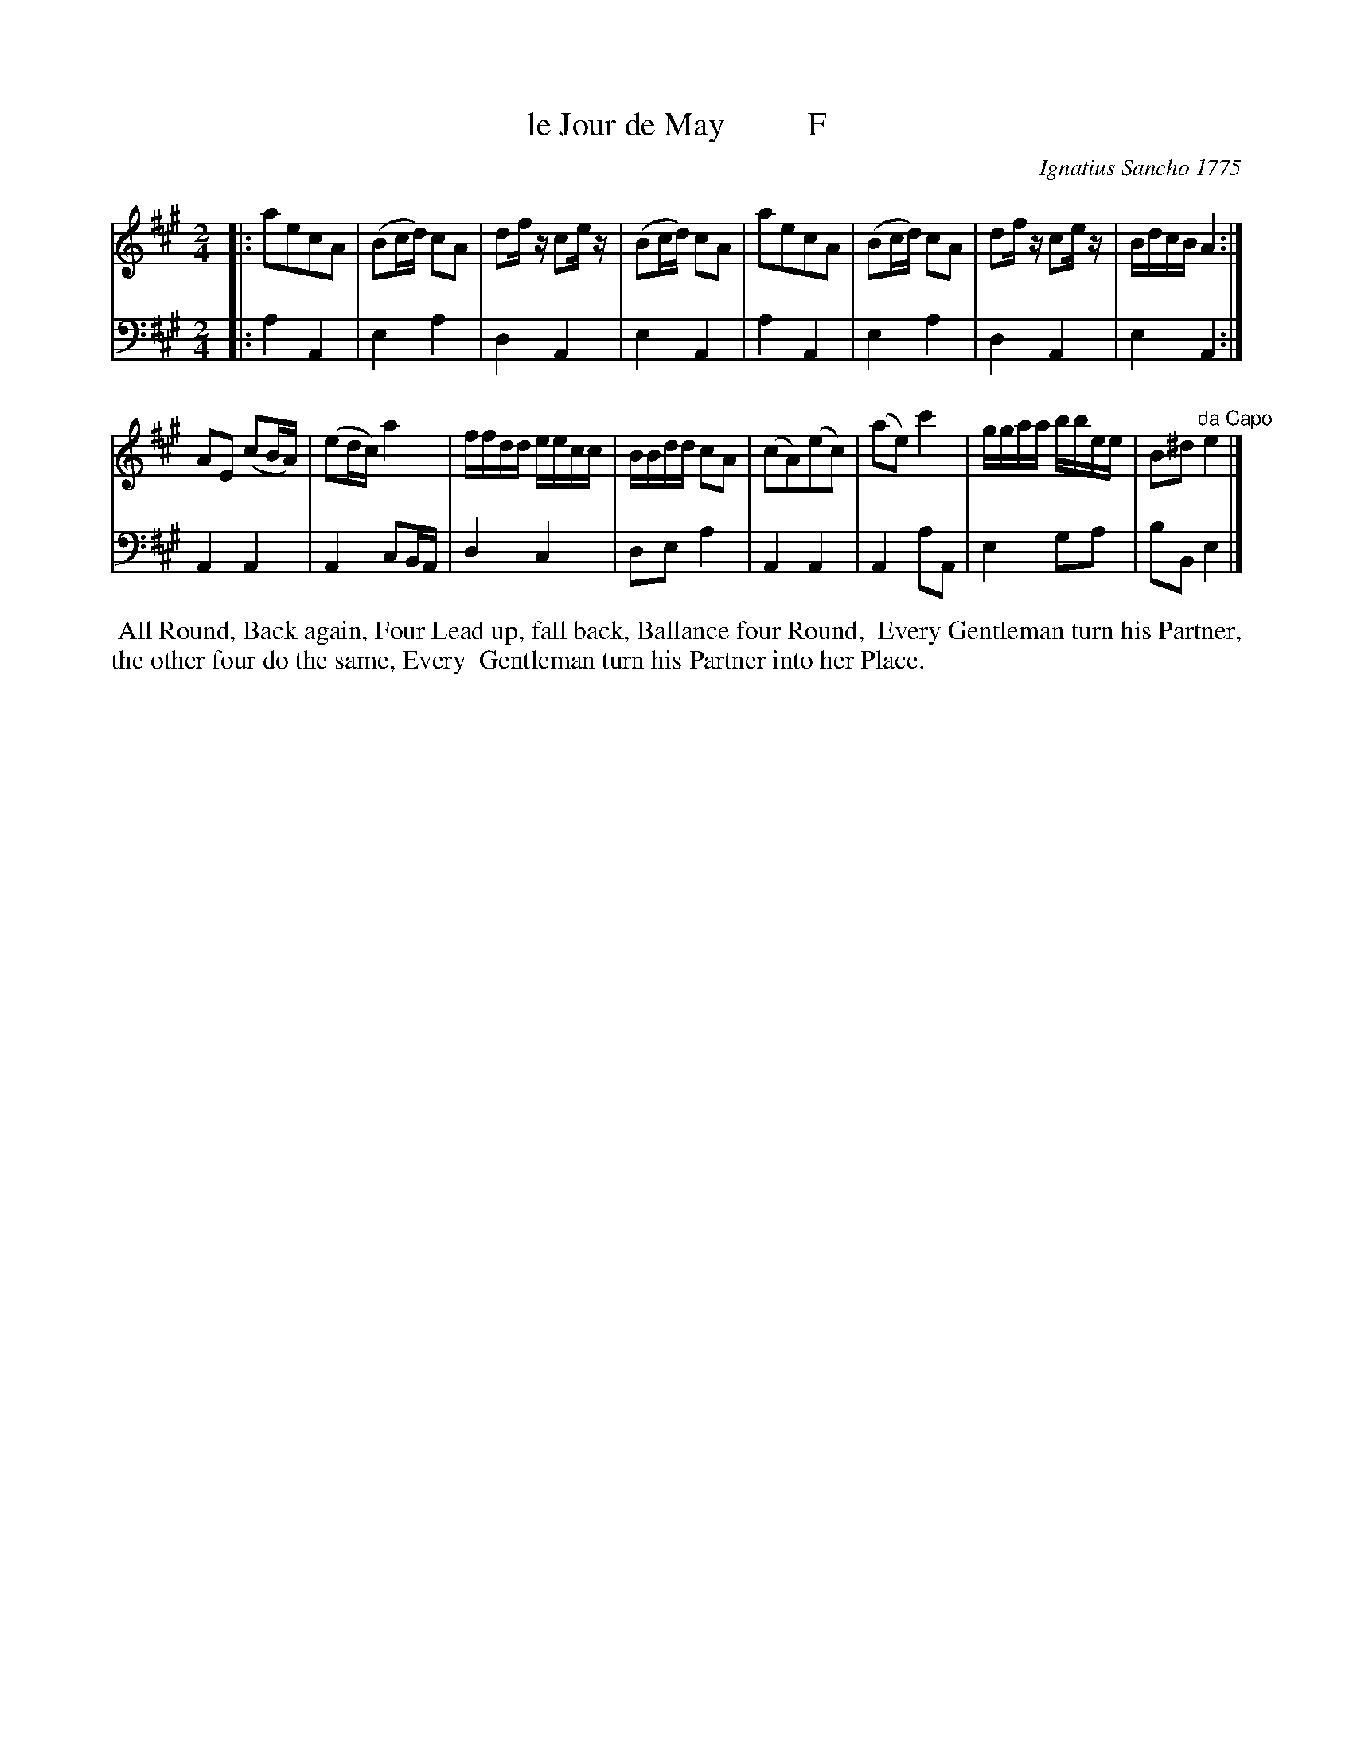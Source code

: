X: 081
T: le Jour de May          F
C: Ignatius Sancho 1775
%R: march, reel
B: "Minuets Cotillons & Country Dances", 1775 p.8 #1
S: https://www.bl.uk/collection-items/minuets-cotillons-and-country-dances-by-ignatius-sancho#
Z: 2020 John Chambers <jc:trillian.mit.edu>
M: 2/4
L: 1/16
K: A
% - - - - - - - - - - - - - - - - - - - - - - - - - - - - -
V: 1 brace=2 % staves=2
V: 2 clef=bass middle=d
% - - - - - - - - - - - - - - - - - - - - - - - - - - - - -
[V:1] |: a2e2c2A2 | (B2cd) c2A2 | d2fz c2ez | (B2cd) c2A2 | a2e2c2A2 | (B2cd) c2A2 | d2fz c2ez | BdcB A4 :|
[V:2] |: a4 A4 | e4 a4 | d4 A4 | e4 A4 | a4 A4 | e4 a4 | d4 A4 | e4 A4 :|
[V:1] A2E2 (c2BA) | (e2dc) a4 | ffdd eecc | BBdd c2A2 | (c2A2)(e2c2) | (a2e2) c'4 | ggaa bbee | B2^d2 "^da Capo"e4 |]
[V:2] A4 A4 | A4 c2BA | d4 c4 | d2e2 a4 | A4 A4 | A4 a2A2 | e4 g2a2 | b2B2 e4 |]
% - - - - - - - - - - - - - - - - - - - - - - - - - - - - -
%%begintext align
%% All Round, Back again, Four Lead up, fall back, Ballance four Round,
%% Every Gentleman turn his Partner, the other four do the same, Every
%% Gentleman turn his Partner into her Place.
%%endtext

